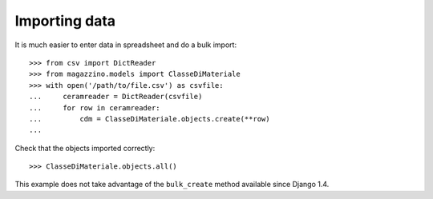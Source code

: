 ================
 Importing data
================

It is much easier to enter data in spreadsheet and do a bulk import::

  >>> from csv import DictReader
  >>> from magazzino.models import ClasseDiMateriale
  >>> with open('/path/to/file.csv') as csvfile:
  ...     ceramreader = DictReader(csvfile)
  ...     for row in ceramreader:
  ...         cdm = ClasseDiMateriale.objects.create(**row)
  ... 

Check that the objects imported correctly::

>>> ClasseDiMateriale.objects.all()

This example does not take advantage of the ``bulk_create`` method
available since Django 1.4.
